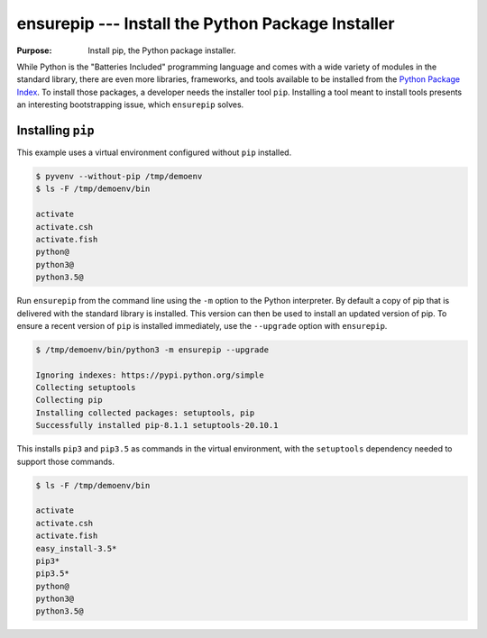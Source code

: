 ====================================================
 ensurepip --- Install the Python Package Installer
====================================================

.. module:: ensurepip
    :synopsis: Install the Python Package Installer, pip

:Purpose: Install pip, the Python package installer.

While Python is the "Batteries Included" programming language and
comes with a wide variety of modules in the standard library, there
are even more libraries, frameworks, and tools available to be
installed from the `Python Package Index`_. To install those packages,
a developer needs the installer tool ``pip``. Installing a tool
meant to install tools presents an interesting bootstrapping issue,
which ``ensurepip`` solves.

Installing ``pip``
==================

This example uses a virtual environment configured without
``pip`` installed.

.. {{{cog
.. run_script(cog.inFile, 'rm -rf /tmp/demoenv', interpreter='')
.. cog.out(run_script(cog.inFile, 'pyvenv --without-pip /tmp/demoenv', interpreter='',
..                    trailing_newlines=False))
.. cog.out(run_script(cog.inFile, 'ls -F /tmp/demoenv/bin', interpreter='', include_prefix=False))
.. }}}

.. code-block:: none

	$ pyvenv --without-pip /tmp/demoenv
	$ ls -F /tmp/demoenv/bin
	
	activate
	activate.csh
	activate.fish
	python@
	python3@
	python3.5@

.. {{{end}}}

Run ``ensurepip`` from the command line using the ``-m`` option to
the Python interpreter. By default a copy of pip that is delivered
with the standard library is installed. This version can then be used
to install an updated version of pip.  To ensure a recent version of
``pip`` is installed immediately, use the ``--upgrade`` option with
``ensurepip``.

.. {{{cog
.. cog.out(run_script(cog.inFile, '/tmp/demoenv/bin/python3 -m ensurepip --upgrade', interpreter=''))
.. }}}

.. code-block:: none

	$ /tmp/demoenv/bin/python3 -m ensurepip --upgrade
	
	Ignoring indexes: https://pypi.python.org/simple
	Collecting setuptools
	Collecting pip
	Installing collected packages: setuptools, pip
	Successfully installed pip-8.1.1 setuptools-20.10.1

.. {{{end}}}

This installs ``pip3`` and ``pip3.5`` as commands in the virtual
environment, with the ``setuptools`` dependency needed to support
those commands.

.. {{{cog
.. cog.out(run_script(cog.inFile, 'ls -F /tmp/demoenv/bin', interpreter=''))
.. }}}

.. code-block:: none

	$ ls -F /tmp/demoenv/bin
	
	activate
	activate.csh
	activate.fish
	easy_install-3.5*
	pip3*
	pip3.5*
	python@
	python3@
	python3.5@

.. {{{end}}}


.. seealso::

   * :pydoc:`ensurepip`

   * :mod:`venv` -- Virtual environments

   * :pep:`453` -- Explicit bootstrapping of pip in Python installations

   * `Installing Python Modules
     <https://docs.python.org/3.5/installing/index.html#installing-index>`__
     -- Instructions for installing extra packages for use with
     Python.

   * `Python Package Index`_ -- Hosting site for extension modules for
     Python programmers.

   * `pip <https://pypi.python.org/pypi/pip>`__ -- Tool for installing
     Python packages.

.. _Python Package Index: https://pypi.python.org/pypi

